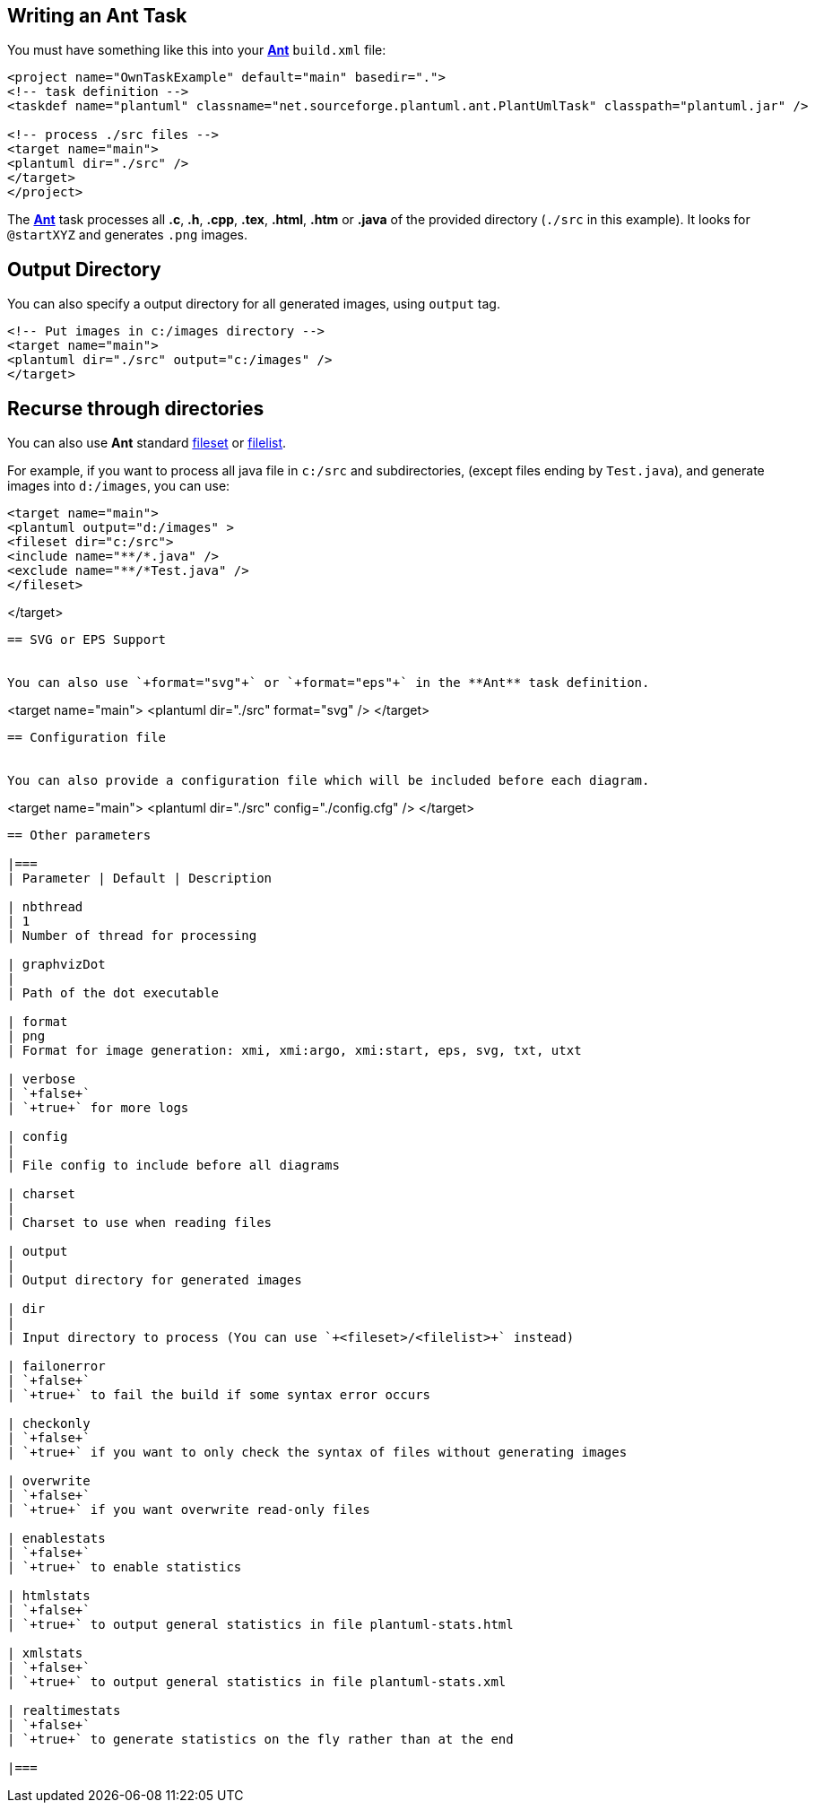 == Writing an Ant Task
You must have something like this into your https://en.wikipedia.org/wiki/Apache_Ant[**Ant**] `+build.xml+` file:

----
<project name="OwnTaskExample" default="main" basedir=".">
<!-- task definition -->
<taskdef name="plantuml" classname="net.sourceforge.plantuml.ant.PlantUmlTask" classpath="plantuml.jar" />

<!-- process ./src files -->
<target name="main">
<plantuml dir="./src" />
</target>
</project>
----


The https://en.wikipedia.org/wiki/Apache_Ant[**Ant**] task processes all **.c**, **.h**, **.cpp**, **.tex**, **.html**, **.htm** or **.java** of the provided directory (`+./src+` in this example). It looks for `+@startXYZ+` and generates `+.png+` images.


== Output Directory
You can also specify a output directory for all generated images, using
`+output+` tag.
----
<!-- Put images in c:/images directory -->
<target name="main">
<plantuml dir="./src" output="c:/images" />
</target>
----



== Recurse through directories

You can also use **Ant** standard http://www.163jsp.com/help/antman1.7.1/CoreTypes/fileset.html[fileset]
or http://www.163jsp.com/help/antman1.7.1/CoreTypes/filelist.html[filelist].

For example, if you want to process all java file in `+c:/src+` and subdirectories, (except files ending by `+Test.java+`), and generate images into `+d:/images+`, you can use:
----
<target name="main">
<plantuml output="d:/images" >
<fileset dir="c:/src">
<include name="**/*.java" />
<exclude name="**/*Test.java" />
</fileset>
----
</target>
----


== SVG or EPS Support


You can also use `+format="svg"+` or `+format="eps"+` in the **Ant** task definition.
----
<target name="main">
<plantuml dir="./src" format="svg" />
</target>
----


== Configuration file


You can also provide a configuration file which will be included before each diagram.

----
<target name="main">
<plantuml dir="./src" config="./config.cfg" />
</target>
----



== Other parameters

|===
| Parameter | Default | Description

| nbthread
| 1
| Number of thread for processing

| graphvizDot
|
| Path of the dot executable

| format
| png
| Format for image generation: xmi, xmi:argo, xmi:start, eps, svg, txt, utxt

| verbose
| `+false+`
| `+true+` for more logs

| config
|
| File config to include before all diagrams

| charset
|
| Charset to use when reading files

| output
|
| Output directory for generated images

| dir
|
| Input directory to process (You can use `+<fileset>/<filelist>+` instead)

| failonerror
| `+false+`
| `+true+` to fail the build if some syntax error occurs

| checkonly
| `+false+`
| `+true+` if you want to only check the syntax of files without generating images

| overwrite
| `+false+`
| `+true+` if you want overwrite read-only files

| enablestats
| `+false+`
| `+true+` to enable statistics

| htmlstats
| `+false+`
| `+true+` to output general statistics in file plantuml-stats.html

| xmlstats
| `+false+`
| `+true+` to output general statistics in file plantuml-stats.xml

| realtimestats
| `+false+`
| `+true+` to generate statistics on the fly rather than at the end

|===


